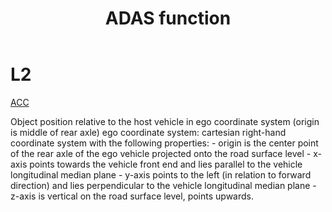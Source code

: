 :PROPERTIES:
:ID:       749BE094-5F15-4F78-B49C-36B225AA2AB8
:END:
#+title: ADAS function

* L2

[[id:0F430A45-EEBE-46EB-AE9C-E4B60D88A92F][ACC]]


Object position relative to the host vehicle in ego coordinate system (origin is middle of rear axle) ego coordinate system: cartesian right-hand coordinate system with the following properties: - origin is the center point of the rear axle of the ego vehicle projected onto the road surface level - x-axis points towards the vehicle front end and lies parallel to the vehicle longitudinal median plane - y-axis points to the left (in relation to forward direction) and lies perpendicular to the vehicle longitudinal median plane - z-axis is vertical on the road surface level, points upwards.
